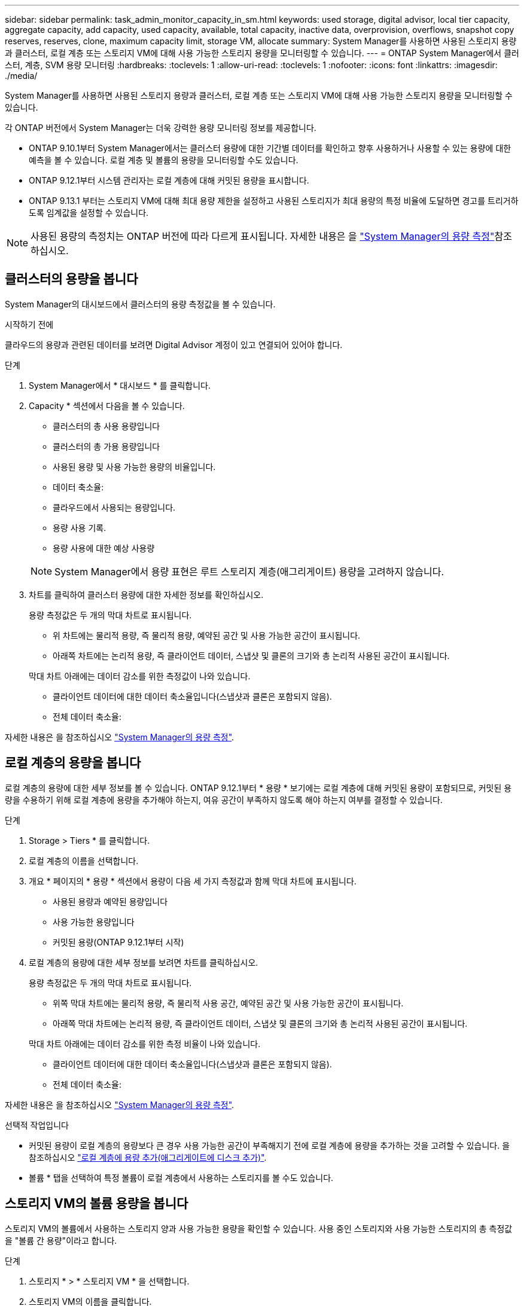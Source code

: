---
sidebar: sidebar 
permalink: task_admin_monitor_capacity_in_sm.html 
keywords: used storage, digital advisor, local tier capacity, aggregate capacity, add capacity, used capacity, available, total capacity, inactive data, overprovision, overflows, snapshot copy reserves, reserves, clone, maximum capacity limit, storage VM, allocate 
summary: System Manager를 사용하면 사용된 스토리지 용량과 클러스터, 로컬 계층 또는 스토리지 VM에 대해 사용 가능한 스토리지 용량을 모니터링할 수 있습니다. 
---
= ONTAP System Manager에서 클러스터, 계층, SVM 용량 모니터링
:hardbreaks:
:toclevels: 1
:allow-uri-read: 
:toclevels: 1
:nofooter: 
:icons: font
:linkattrs: 
:imagesdir: ./media/


[role="lead"]
System Manager를 사용하면 사용된 스토리지 용량과 클러스터, 로컬 계층 또는 스토리지 VM에 대해 사용 가능한 스토리지 용량을 모니터링할 수 있습니다.

각 ONTAP 버전에서 System Manager는 더욱 강력한 용량 모니터링 정보를 제공합니다.

* ONTAP 9.10.1부터 System Manager에서는 클러스터 용량에 대한 기간별 데이터를 확인하고 향후 사용하거나 사용할 수 있는 용량에 대한 예측을 볼 수 있습니다. 로컬 계층 및 볼륨의 용량을 모니터링할 수도 있습니다.
* ONTAP 9.12.1부터 시스템 관리자는 로컬 계층에 대해 커밋된 용량을 표시합니다.
* ONTAP 9.13.1 부터는 스토리지 VM에 대해 최대 용량 제한을 설정하고 사용된 스토리지가 최대 용량의 특정 비율에 도달하면 경고를 트리거하도록 임계값을 설정할 수 있습니다.



NOTE: 사용된 용량의 측정치는 ONTAP 버전에 따라 다르게 표시됩니다. 자세한 내용은 을 link:./concepts/capacity-measurements-in-sm-concept.html["System Manager의 용량 측정"]참조하십시오.



== 클러스터의 용량을 봅니다

System Manager의 대시보드에서 클러스터의 용량 측정값을 볼 수 있습니다.

.시작하기 전에
클라우드의 용량과 관련된 데이터를 보려면 Digital Advisor 계정이 있고 연결되어 있어야 합니다.

.단계
. System Manager에서 * 대시보드 * 를 클릭합니다.
. Capacity * 섹션에서 다음을 볼 수 있습니다.
+
--
** 클러스터의 총 사용 용량입니다
** 클러스터의 총 가용 용량입니다
** 사용된 용량 및 사용 가능한 용량의 비율입니다.
** 데이터 축소율:
** 클라우드에서 사용되는 용량입니다.
** 용량 사용 기록.
** 용량 사용에 대한 예상 사용량


--
+

NOTE: System Manager에서 용량 표현은 루트 스토리지 계층(애그리게이트) 용량을 고려하지 않습니다.

. 차트를 클릭하여 클러스터 용량에 대한 자세한 정보를 확인하십시오.
+
용량 측정값은 두 개의 막대 차트로 표시됩니다.

+
--
** 위 차트에는 물리적 용량, 즉 물리적 용량, 예약된 공간 및 사용 가능한 공간이 표시됩니다.
** 아래쪽 차트에는 논리적 용량, 즉 클라이언트 데이터, 스냅샷 및 클론의 크기와 총 논리적 사용된 공간이 표시됩니다.


--
+
막대 차트 아래에는 데이터 감소를 위한 측정값이 나와 있습니다.

+
--
** 클라이언트 데이터에 대한 데이터 축소율입니다(스냅샷과 클론은 포함되지 않음).
** 전체 데이터 축소율:


--


자세한 내용은 을 참조하십시오 link:./concepts/capacity-measurements-in-sm-concept.html["System Manager의 용량 측정"].



== 로컬 계층의 용량을 봅니다

로컬 계층의 용량에 대한 세부 정보를 볼 수 있습니다. ONTAP 9.12.1부터 * 용량 * 보기에는 로컬 계층에 대해 커밋된 용량이 포함되므로, 커밋된 용량을 수용하기 위해 로컬 계층에 용량을 추가해야 하는지, 여유 공간이 부족하지 않도록 해야 하는지 여부를 결정할 수 있습니다.

.단계
. Storage > Tiers * 를 클릭합니다.
. 로컬 계층의 이름을 선택합니다.
. 개요 * 페이지의 * 용량 * 섹션에서 용량이 다음 세 가지 측정값과 함께 막대 차트에 표시됩니다.
+
** 사용된 용량과 예약된 용량입니다
** 사용 가능한 용량입니다
** 커밋된 용량(ONTAP 9.12.1부터 시작)


. 로컬 계층의 용량에 대한 세부 정보를 보려면 차트를 클릭하십시오.
+
용량 측정값은 두 개의 막대 차트로 표시됩니다.

+
--
** 위쪽 막대 차트에는 물리적 용량, 즉 물리적 사용 공간, 예약된 공간 및 사용 가능한 공간이 표시됩니다.
** 아래쪽 막대 차트에는 논리적 용량, 즉 클라이언트 데이터, 스냅샷 및 클론의 크기와 총 논리적 사용된 공간이 표시됩니다.


--
+
막대 차트 아래에는 데이터 감소를 위한 측정 비율이 나와 있습니다.

+
--
** 클라이언트 데이터에 대한 데이터 축소율입니다(스냅샷과 클론은 포함되지 않음).
** 전체 데이터 축소율:


--


자세한 내용은 을 참조하십시오 link:./concepts/capacity-measurements-in-sm-concept.html["System Manager의 용량 측정"].

.선택적 작업입니다
* 커밋된 용량이 로컬 계층의 용량보다 큰 경우 사용 가능한 공간이 부족해지기 전에 로컬 계층에 용량을 추가하는 것을 고려할 수 있습니다. 을 참조하십시오 link:./disks-aggregates/add-disks-local-tier-aggr-task.html["로컬 계층에 용량 추가(애그리게이트에 디스크 추가)"].
* 볼륨 * 탭을 선택하여 특정 볼륨이 로컬 계층에서 사용하는 스토리지를 볼 수도 있습니다.




== 스토리지 VM의 볼륨 용량을 봅니다

스토리지 VM의 볼륨에서 사용하는 스토리지 양과 사용 가능한 용량을 확인할 수 있습니다. 사용 중인 스토리지와 사용 가능한 스토리지의 총 측정값을 "볼륨 간 용량"이라고 합니다.

.단계
. 스토리지 * > * 스토리지 VM * 을 선택합니다.
. 스토리지 VM의 이름을 클릭합니다.
. 다음 측정값이 있는 막대 차트를 보여 주는 * Capacity * 섹션으로 스크롤합니다.
+
--
** * 물리적 사용 *: 이 스토리지 VM의 모든 볼륨에서 사용된 물리적 스토리지의 합계
** * 사용 가능 *: 이 스토리지 VM의 모든 볼륨에서 사용 가능한 용량의 합계입니다.
** * Logical Used *: 이 스토리지 VM의 모든 볼륨에서 사용된 논리적 스토리지의 합계


--


측정에 대한 자세한 내용은 을 참조하십시오 link:./concepts/capacity-measurements-in-sm-concept.html["System Manager의 용량 측정"].



== 스토리지 VM의 최대 용량 한도를 봅니다

ONTAP 9.13.1 부터는 스토리지 VM의 최대 용량 한도를 확인할 수 있습니다.

.시작하기 전에
반드시 해야 합니다 link:manage-max-cap-limit-svm-in-sm-task.html["스토리지 VM의 최대 용량 제한을 설정합니다"] 먼저 볼 수 있습니다.

.단계
. 스토리지 * > * 스토리지 VM * 을 선택합니다.
+
최대 용량 측정값은 다음 두 가지 방법으로 볼 수 있습니다.

+
--
** 스토리지 VM의 행에서 사용된 용량, 사용 가능한 용량 및 최대 용량을 보여주는 막대 차트가 포함된 * 최대 용량 * 열을 확인합니다.
** 스토리지 VM의 이름을 클릭합니다. Overview * (개요 *) 탭에서 왼쪽 열의 최대 용량, 할당된 용량 및 용량 경고 임계값을 스크롤하여 봅니다.


--


.관련 정보
* link:manage-max-cap-limit-svm-in-sm-task.html#edit-max-cap-limit-svm["스토리지 VM의 최대 용량 한도를 편집합니다"]
* link:./concepts/capacity-measurements-in-sm-concept.html["System Manager의 용량 측정"]

